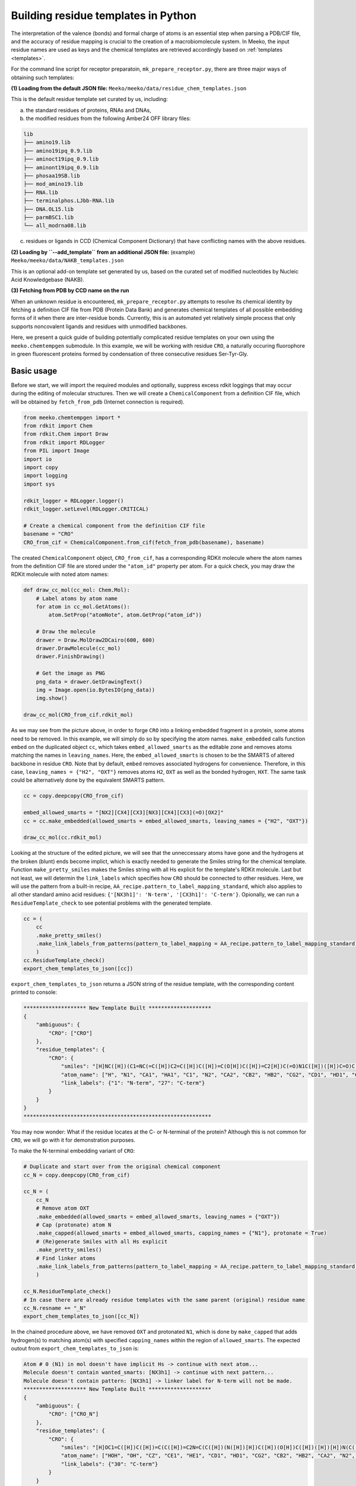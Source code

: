 .. _py_build_temp:

Building residue templates in Python
===================================

The interpretation of the valence (bonds) and formal charge of atoms is an essential step when parsing a PDB/CIF file, and the accuracy of residue mapping is crucial to the creation of a macrobiomolecule system. In Meeko, the input residue names are used as keys and the chemical templates are retrieved accordingly based on :ref:`templates <templates>`. 

For the command line script for receptor preparatoin, ``mk_prepare_receptor.py``, there are three major ways of obtaining such templates: 

**(1) Loading from the default JSON file:** ``Meeko/meeko/data/residue_chem_templates.json``

This is the default residue template set curated by us, including: 

(a) the standard residues of proteins, RNAs and DNAs, 

(b) the modified residues from the following Amber24 OFF library files: 

.. code-block:: bash

    lib
    ├── amino19.lib
    ├── amino19ipq_0.9.lib
    ├── aminoct19ipq_0.9.lib
    ├── aminont19ipq_0.9.lib
    ├── phosaa19SB.lib
    ├── mod_amino19.lib
    ├── RNA.lib
    ├── terminalphos.LJbb-RNA.lib
    ├── DNA.OL15.lib
    ├── parmBSC1.lib
    └── all_modrna08.lib

(c) residues or ligands in CCD (Chemical Component Dictionary) that have conflicting names with the above residues. 

**(2) Loading by ``--add_template`` from an additional JSON file:** (example) ``Meeko/meeko/data/NAKB_templates.json``

This is an optional add-on template set generated by us, based on the curated set of modified nucleotides by Nucleic Acid Knowledgebase (NAKB). 

**(3) Fetching from PDB by CCD name on the run**

When an unknown residue is encountered, ``mk_prepare_receptor.py`` attempts to resolve its chemical identity by fetching a definition CIF file from PDB (Protein Data Bank) and generates chemical templates of all possible embedding forms of it when there are inter-residue bonds. Currently, this is an automated yet relatively simple process that only supports noncovalent ligands and residues with unmodified backbones. 

Here, we present a quick guide of building potentially complicated residue templates on your own using the ``meeko.chemtempgen`` submodule. In this example, we will be working with residue ``CRO``, a naturally occuring fluorophore in green fluorescent proteins formed by condensation of three consecutive residues Ser-Tyr-Gly. 

Basic usage
-------------

Before we start, we will import the required modules and optionally, suppress excess rdkit loggings that may occur during the editing of molecular structures. Then we will create a ``ChemicalComponent`` from a definition CIF file, which will be obtained by ``fetch_from_pdb`` (Internet connection is required). 

.. code-block:: python

    from meeko.chemtempgen import *
    from rdkit import Chem
    from rdkit.Chem import Draw
    from rdkit import RDLogger
    from PIL import Image
    import io
    import copy
    import logging
    import sys
    
    rdkit_logger = RDLogger.logger()
    rdkit_logger.setLevel(RDLogger.CRITICAL)

    # Create a chemical component from the definition CIF file
    basename = "CRO" 
    CRO_from_cif = ChemicalComponent.from_cif(fetch_from_pdb(basename), basename) 

The created ``ChemicalComponent`` object, ``CRO_from_cif``, has a corresponding RDKit molecule where the atom names from the definition CIF file are stored under the ``"atom_id"`` property per atom. For a quick check, you may draw the RDKit molecule with noted atom names: 

.. code-block:: python

    def draw_cc_mol(cc_mol: Chem.Mol): 
        # Label atoms by atom name
        for atom in cc_mol.GetAtoms():
            atom.SetProp("atomNote", atom.GetProp("atom_id"))

        # Draw the molecule
        drawer = Draw.MolDraw2DCairo(600, 600) 
        drawer.DrawMolecule(cc_mol)
        drawer.FinishDrawing()

        # Get the image as PNG
        png_data = drawer.GetDrawingText()
        img = Image.open(io.BytesIO(png_data))
        img.show()

    draw_cc_mol(CRO_from_cif.rdkit_mol)

.. image:: images/starting_CRO.png
   :alt: starting CRO
   :width: 60%
   :align: center

As we may see from the picture above, in order to forge ``CRO`` into a linking embedded fragment in a protein, some atoms need to be removed. In this example, we will simply do so by specifying the atom names. ``make_embedded`` calls function ``embed`` on the duplicated object ``cc``, which takes ``embed_allowed_smarts`` as the editable zone and removes atoms matching the names in ``leaving_names``. Here, the ``embed_allowed_smarts`` is chosen to be the SMARTS of altered backbone in residue ``CRO``. Note that by default, ``embed`` removes associated hydrogens for convenience. Therefore, in this case, ``leaving_names = {"H2", "OXT"}`` removes atoms ``H2``, ``OXT`` as well as the bonded hydrogen, ``HXT``. The same task could be alternatively done by the equivalent SMARTS pattern. 

.. code-block:: python

    cc = copy.deepcopy(CRO_from_cif)

    embed_allowed_smarts = "[NX2][CX4][CX3][NX3][CX4][CX3](=O)[OX2]"
    cc = cc.make_embedded(allowed_smarts = embed_allowed_smarts, leaving_names = {"H2", "OXT"})

    draw_cc_mol(cc.rdkit_mol)

.. image:: images/embedded_CRO.png
   :alt: embedded CRO
   :width: 60%
   :align: center

Looking at the structure of the edited picture, we will see that the unneccessary atoms have gone and the hydrogens at the broken (blunt) ends become implict, which is exactly needed to generate the Smiles string for the chemical template. Function ``make_pretty_smiles`` makes the Smiles string with all Hs explicit for the template's RDKit molecule. Last but not least, we will determin the ``link_labels`` which specifies how ``CRO`` should be connected to other residues. Here, we will use the pattern from a built-in recipe, ``AA_recipe.pattern_to_label_mapping_standard``, which also applies to all other standard amino acid residues: ``{'[NX3h1]': 'N-term', '[CX3h1]': 'C-term'}``. Opionally, we can run a ``ResidueTemplate_check`` to see potential problems with the generated template. 

.. code-block:: python

    cc = (
        cc
        .make_pretty_smiles()
        .make_link_labels_from_patterns(pattern_to_label_mapping = AA_recipe.pattern_to_label_mapping_standard)
        )
    cc.ResidueTemplate_check()
    export_chem_templates_to_json([cc])

``export_chem_templates_to_json`` returns a JSON string of the residue template, with the corresponding content printed to console: 

.. code-block:: bash

    ******************** New Template Built ********************
    {
        "ambiguous": {
            "CRO": ["CRO"]
        },
        "residue_templates": {
            "CRO": {
                "smiles": "[H]NC([H])(C1=NC(=C([H])C2=C([H])C([H])=C(O[H])C([H])=C2[H])C(=O)N1C([H])([H])C=O)C([H])(O[H])C([H])([H])[H]",
                "atom_name": ["H", "N1", "CA1", "HA1", "C1", "N2", "CA2", "CB2", "HB2", "CG2", "CD1", "HD1", "CE1", "HE1", "CZ", "OH", "HOH", "CE2", "HE2", "CD2", "HD2", "C2", "O2", "N3", "CA3", "HA31", "HA32", "C3", "O3", "CB1", "HB1", "OG1", "HOG1", "CG1", "HG11", "HG12", "HG13"],
                "link_labels": {"1": "N-term", "27": "C-term"}
            }
        }
    }
    ************************************************************

You may now wonder: What if the residue locates at the C- or N-terminal of the protein? Although this is not common for ``CRO``, we will go with it for demonstration purposes. 

To make the N-terminal embedding variant of ``CRO``: 

.. code-block:: python

    # Duplicate and start over from the original chemical component
    cc_N = copy.deepcopy(CRO_from_cif)

    cc_N = (
        cc_N
        # Remove atom OXT
        .make_embedded(allowed_smarts = embed_allowed_smarts, leaving_names = {"OXT"})
        # Cap (protonate) atom N
        .make_capped(allowed_smarts = embed_allowed_smarts, capping_names = {"N1"}, protonate = True)
        # (Re)generate Smiles with all Hs explicit
        .make_pretty_smiles()
        # Find linker atoms
        .make_link_labels_from_patterns(pattern_to_label_mapping = AA_recipe.pattern_to_label_mapping_standard)
        )

    cc_N.ResidueTemplate_check()
    # In case there are already residue templates with the same parent (original) residue name
    cc_N.resname += "_N"
    export_chem_templates_to_json([cc_N])

In the chained procedure above, we have removed ``OXT`` and protonated ``N1``, which is done by ``make_capped`` that adds hydrogen(s) to matching atom(s) with specified ``capping_names`` within the region of ``allowed_smarts``. The expected outout from ``export_chem_templates_to_json`` is: 

.. code-block:: bash

    Atom # 0 (N1) in mol doesn't have implicit Hs -> continue with next atom... 
    Molecule doesn't contain wanted_smarts: [NX3h1] -> continue with next pattern... 
    Molecule doesn't contain pattern: [NX3h1] -> linker label for N-term will not be made. 
    ******************** New Template Built ********************
    {
        "ambiguous": {
            "CRO": ["CRO_N"]
        },
        "residue_templates": {
            "CRO": {
                "smiles": "[H]OC1=C([H])C([H])=C(C([H])=C2N=C(C([H])(N([H])[H])C([H])(O[H])C([H])([H])[H])N(C([H])([H])C=O)C2=O)C([H])=C1[H]",
                "atom_name": ["HOH", "OH", "CZ", "CE1", "HE1", "CD1", "HD1", "CG2", "CB2", "HB2", "CA2", "N2", "C1", "CA1", "HA1", "N1", "H", "H2", "CB1", "HB1", "OG1", "HOG1", "CG1", "HG11", "HG12", "HG13", "N3", "CA3", "HA31", "HA32", "C3", "O3", "C2", "O2", "CD2", "HD2", "CE2", "HE2"],
                "link_labels": {"30": "C-term"}
            }
        }
    }
    ************************************************************

To make the C-terminal embedding variant of ``CRO``: 

.. code-block:: python

    # Duplicate and start over from the original chemical component
    cc_C = copy.deepcopy(CRO_from_cif)

    cc_C = (
        cc_C
        # Deprotonate the carboxylate group
        .make_canonical(acidic_proton_loc = {'[H][O][C](=O)': 0})
        # Remove atom H2
        .make_embedded(allowed_smarts = embed_allowed_smarts, leaving_names = {"H2"})
        # (Re)generate Smiles with all Hs explicit
        .make_pretty_smiles()
        # Find linker atoms
        .make_link_labels_from_patterns(pattern_to_label_mapping = AA_recipe.pattern_to_label_mapping_standard)
        )

    cc_C.ResidueTemplate_check()
    # In case there are already residue templates with the same parent (original) residue name
    cc_C.resname += "_C"
    export_chem_templates_to_json([cc_C])

In the chained procedure above, we have deprotonated the carboxylate group(s) and removed ``H2``. The deprotonation is done by ``make_canonical`` that deprotonates all protons specified by ``acidic_proton_loc``, which includes a SMARTS pattern and the index of the proton. ``chemtempgen.py`` also includes a constant ``acidic_proton_loc_canonical``, which is potentially useful as a universal protocol to deprotonate the acidic protons to get the canonical protonation state at near physiological pH. 

.. code-block:: python

    # Constants for deprotonate
    acidic_proton_loc_canonical = {
            # any carboxylic acid, sulfuric/sulfonic acid/ester, phosphoric/phosphinic acid/ester
            '[H][O]['+atom+'](=O)': 0 for atom in ('CX3', 'SX4', 'SX3', 'PX4', 'PX3')
        } | {
            # any thio carboxylic/sulfuric acid
            '[H][O]['+atom+'](=S)': 0 for atom in ('CX3', 'SX4')
        } | {
            '[H][SX2][a]': 0, # thiophenol
        }

The expected output is: 

.. code-block:: bash

    Molecule doesn't contain wanted_smarts: [CX3h1] -> continue with next pattern... 
    Molecule doesn't contain pattern: [CX3h1] -> linker label for C-term will not be made. 
    ******************** New Template Built ********************
    {
        "ambiguous": {
            "CRO": ["CRO_C"]
        },
        "residue_templates": {
            "CRO_C": {
                "smiles": "[H]NC([H])(C1=NC(=C([H])C2=C([H])C([H])=C(O[H])C([H])=C2[H])C(=O)N1C([H])([H])C(=O)[O-])C([H])(O[H])C([H])([H])[H]",
                "atom_name": ["H", "N1", "CA1", "HA1", "C1", "N2", "CA2", "CB2", "HB2", "CG2", "CD1", "HD1", "CE1", "HE1", "CZ", "OH", "HOH", "CE2", "HE2", "CD2", "HD2", "C2", "O2", "N3", "CA3", "HA31", "HA32", "C3", "O3", "OXT", "CB1", "HB1", "OG1", "HOG1", "CG1", "HG11", "HG12", "HG13"],
                "link_labels": {"1": "N-term"}
            }
        }
    }
    ************************************************************

If you have generated ``cc``, ``cc_N``, and ``cc_C``, you may write them all into one JSON file: 

.. code-block:: python

    export_chem_templates_to_json([cc, cc_N, cc_C], json_fname = "CRO_templates.json")

And below is the content of ``CRO_templates.json``, which can be loaded by ``mk_prepare_receptor --add_templates CRO_templates.json`` during receptor preparation: 

.. code-block:: bash

    {
        "ambiguous": {
            "CRO": ["CRO", "CRO_N", "CRO_C"]
        },
        "residue_templates": {
            "CRO": {
                "smiles": "[H]NC([H])(C1=NC(=C([H])C2=C([H])C([H])=C(O[H])C([H])=C2[H])C(=O)N1C([H])([H])C=O)C([H])(O[H])C([H])([H])[H]",
                "atom_name": ["H", "N1", "CA1", "HA1", "C1", "N2", "CA2", "CB2", "HB2", "CG2", "CD1", "HD1", "CE1", "HE1", "CZ", "OH", "HOH", "CE2", "HE2", "CD2", "HD2", "C2", "O2", "N3", "CA3", "HA31", "HA32", "C3", "O3", "CB1", "HB1", "OG1", "HOG1", "CG1", "HG11", "HG12", "HG13"],
                "link_labels": {"1": "N-term", "27": "C-term"}
            },
            "CRO_N": {
                "smiles": "[H]OC1=C([H])C([H])=C(C([H])=C2N=C(C([H])(N([H])[H])C([H])(O[H])C([H])([H])[H])N(C([H])([H])C=O)C2=O)C([H])=C1[H]",
                "atom_name": ["HOH", "OH", "CZ", "CE1", "HE1", "CD1", "HD1", "CG2", "CB2", "HB2", "CA2", "N2", "C1", "CA1", "HA1", "N1", "H", "H2", "CB1", "HB1", "OG1", "HOG1", "CG1", "HG11", "HG12", "HG13", "N3", "CA3", "HA31", "HA32", "C3", "O3", "C2", "O2", "CD2", "HD2", "CE2", "HE2"],
                "link_labels": {"30": "C-term"}
            },
            "CRO_C": {
                "smiles": "[H]NC([H])(C1=NC(=C([H])C2=C([H])C([H])=C(O[H])C([H])=C2[H])C(=O)N1C([H])([H])C(=O)[O-])C([H])(O[H])C([H])([H])[H]",
                "atom_name": ["H", "N1", "CA1", "HA1", "C1", "N2", "CA2", "CB2", "HB2", "CG2", "CD1", "HD1", "CE1", "HE1", "CZ", "OH", "HOH", "CE2", "HE2", "CD2", "HD2", "C2", "O2", "N3", "CA3", "HA31", "HA32", "C3", "O3", "OXT", "CB1", "HB1", "OG1", "HOG1", "CG1", "HG11", "HG12", "HG13"],
                "link_labels": {"1": "N-term"}
            }
        }
    }